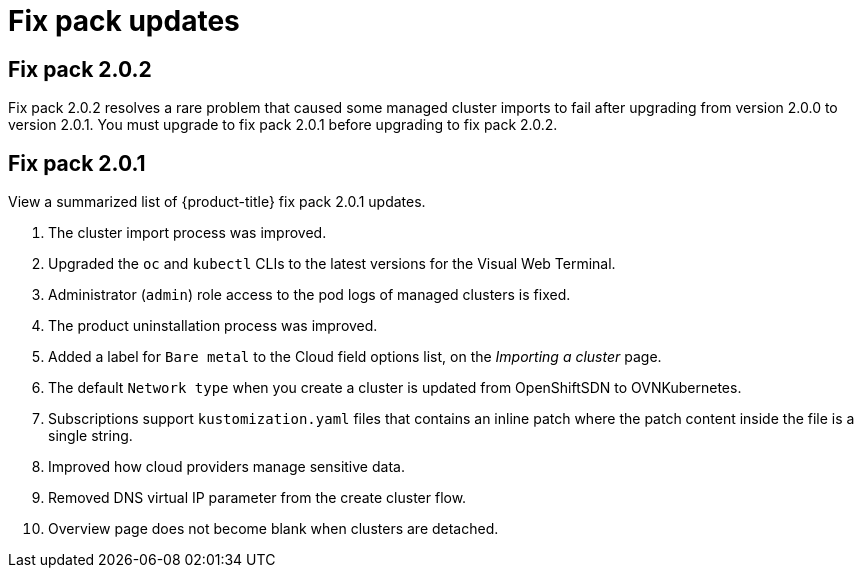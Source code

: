 [#fix-pack-updates]
= Fix pack updates

== Fix pack 2.0.2

Fix pack 2.0.2 resolves a rare problem that caused some managed cluster imports to
fail after upgrading from version 2.0.0 to version 2.0.1. You must upgrade to
fix pack 2.0.1 before upgrading to fix pack 2.0.2.

== Fix pack 2.0.1

View a summarized list of {product-title} fix pack 2.0.1 updates. 
 
. The cluster import process was improved. 
. Upgraded the `oc` and `kubectl` CLIs to the latest versions for the Visual Web Terminal.
. Administrator (`admin`) role access to the pod logs of managed clusters is fixed.
. The product uninstallation process was improved.
. Added a label for `Bare metal` to the Cloud field options list, on the _Importing a cluster_ page.
. The default `Network type` when you create a cluster is updated from OpenShiftSDN to OVNKubernetes.
. Subscriptions support `kustomization.yaml` files that contains an inline patch where the patch content inside the file is a single string.
. Improved how cloud providers manage sensitive data. 
. Removed DNS virtual IP parameter from the create cluster flow.
. Overview page does not become blank when clusters are detached.
